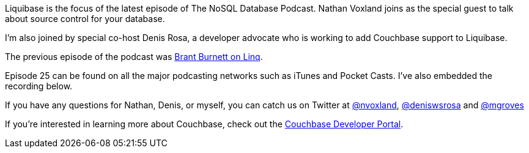:imagesdir: images
:meta-description: Liquibase is the focus of the latest episode of The NoSQL Database Podcast. Nathan Voxland joins as the special guest to talk about source control for your database.
:title: NDP Episode #25: Nathan Voxland on Liquibase
:slug: NDP-Episode-25-Nathan-Voxland-Liquibase
:focus-keyword: liquibase
:categories: Couchbase Server, Java, Data Modeling
:tags: source control, liquibase, java
:heroimage: 

Liquibase is the focus of the latest episode of The NoSQL Database Podcast. Nathan Voxland joins as the special guest to talk about source control for your database.

I'm also joined by special co-host Denis Rosa, a developer advocate who is working to add Couchbase support to Liquibase.

The previous episode of the podcast was link:https://blog.couchbase.com/ndp-episode-24-brant-burnett-linq/[Brant Burnett on Linq].

Episode 25 can be found on all the major podcasting networks such as iTunes and Pocket Casts. I've also embedded the recording below.

[embed]http://traffic.libsyn.com/nosql/NDP025NathanVoxlandLiquibase.mp3[/embed]

If you have any questions for Nathan, Denis, or myself, you can catch us on Twitter at link:https://twitter.com/nvoxland[@nvoxland], link:https://twitter.com/deniswsrosa[@deniswsrosa] and link:https://twitter.com/mgroves[@mgroves]

If you're interested in learning more about Couchbase, check out the link:https://community.couchbase.com[Couchbase Developer Portal].